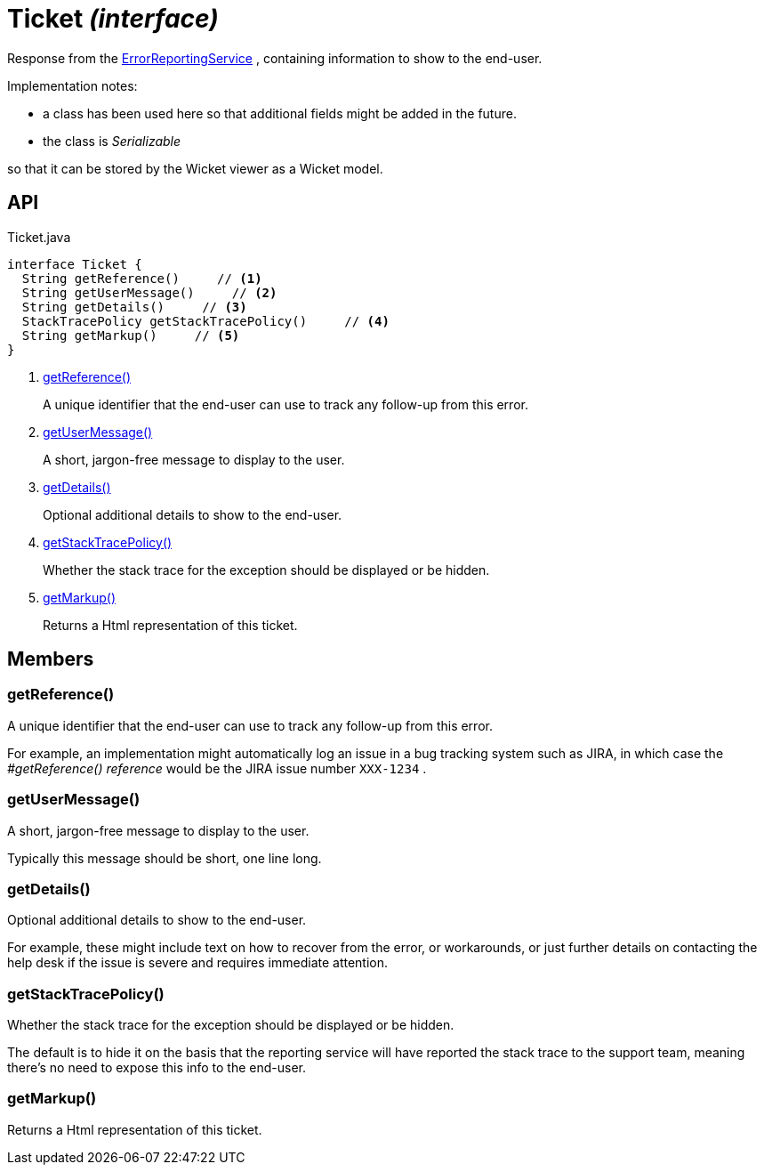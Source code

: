 = Ticket _(interface)_
:Notice: Licensed to the Apache Software Foundation (ASF) under one or more contributor license agreements. See the NOTICE file distributed with this work for additional information regarding copyright ownership. The ASF licenses this file to you under the Apache License, Version 2.0 (the "License"); you may not use this file except in compliance with the License. You may obtain a copy of the License at. http://www.apache.org/licenses/LICENSE-2.0 . Unless required by applicable law or agreed to in writing, software distributed under the License is distributed on an "AS IS" BASIS, WITHOUT WARRANTIES OR  CONDITIONS OF ANY KIND, either express or implied. See the License for the specific language governing permissions and limitations under the License.

Response from the xref:refguide:applib:index/services/error/ErrorReportingService.adoc[ErrorReportingService] , containing information to show to the end-user.

Implementation notes:

* a class has been used here so that additional fields might be added in the future.
* the class is _Serializable_

so that it can be stored by the Wicket viewer as a Wicket model.

== API

[source,java]
.Ticket.java
----
interface Ticket {
  String getReference()     // <.>
  String getUserMessage()     // <.>
  String getDetails()     // <.>
  StackTracePolicy getStackTracePolicy()     // <.>
  String getMarkup()     // <.>
}
----

<.> xref:#getReference__[getReference()]
+
--
A unique identifier that the end-user can use to track any follow-up from this error.
--
<.> xref:#getUserMessage__[getUserMessage()]
+
--
A short, jargon-free message to display to the user.
--
<.> xref:#getDetails__[getDetails()]
+
--
Optional additional details to show to the end-user.
--
<.> xref:#getStackTracePolicy__[getStackTracePolicy()]
+
--
Whether the stack trace for the exception should be displayed or be hidden.
--
<.> xref:#getMarkup__[getMarkup()]
+
--
Returns a Html representation of this ticket.
--

== Members

[#getReference__]
=== getReference()

A unique identifier that the end-user can use to track any follow-up from this error.

For example, an implementation might automatically log an issue in a bug tracking system such as JIRA, in which case the _#getReference() reference_ would be the JIRA issue number `XXX-1234` .

[#getUserMessage__]
=== getUserMessage()

A short, jargon-free message to display to the user.

Typically this message should be short, one line long.

[#getDetails__]
=== getDetails()

Optional additional details to show to the end-user.

For example, these might include text on how to recover from the error, or workarounds, or just further details on contacting the help desk if the issue is severe and requires immediate attention.

[#getStackTracePolicy__]
=== getStackTracePolicy()

Whether the stack trace for the exception should be displayed or be hidden.

The default is to hide it on the basis that the reporting service will have reported the stack trace to the support team, meaning there's no need to expose this info to the end-user.

[#getMarkup__]
=== getMarkup()

Returns a Html representation of this ticket.
